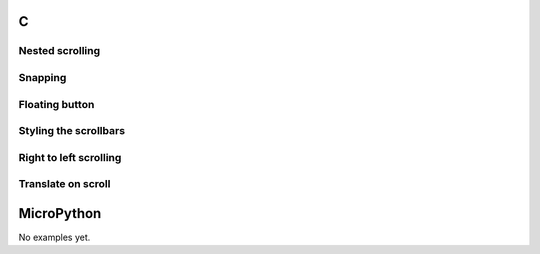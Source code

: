 C
^

Nested scrolling 
""""""""""""""""

.. lv_example:: scroll/lv_example_scroll_1
  :language: c

Snapping
""""""""""""""""
.. lv_example:: scroll/lv_example_scroll_2
  :language: c

Floating button
""""""""""""""""
.. lv_example:: scroll/lv_example_scroll_3
  :language: c

Styling the scrollbars
""""""""""""""""""""""""
.. lv_example:: scroll/lv_example_scroll_4
  :language: c
  
Right to left scrolling
""""""""""""""""""""""""
.. lv_example:: scroll/lv_example_scroll_5
  :language: c
  
Translate on scroll
""""""""""""""""""""""""
.. lv_example:: scroll/lv_example_scroll_6
  :language: c
  
  
MicroPython
^^^^^^^^^^^

No examples yet.
